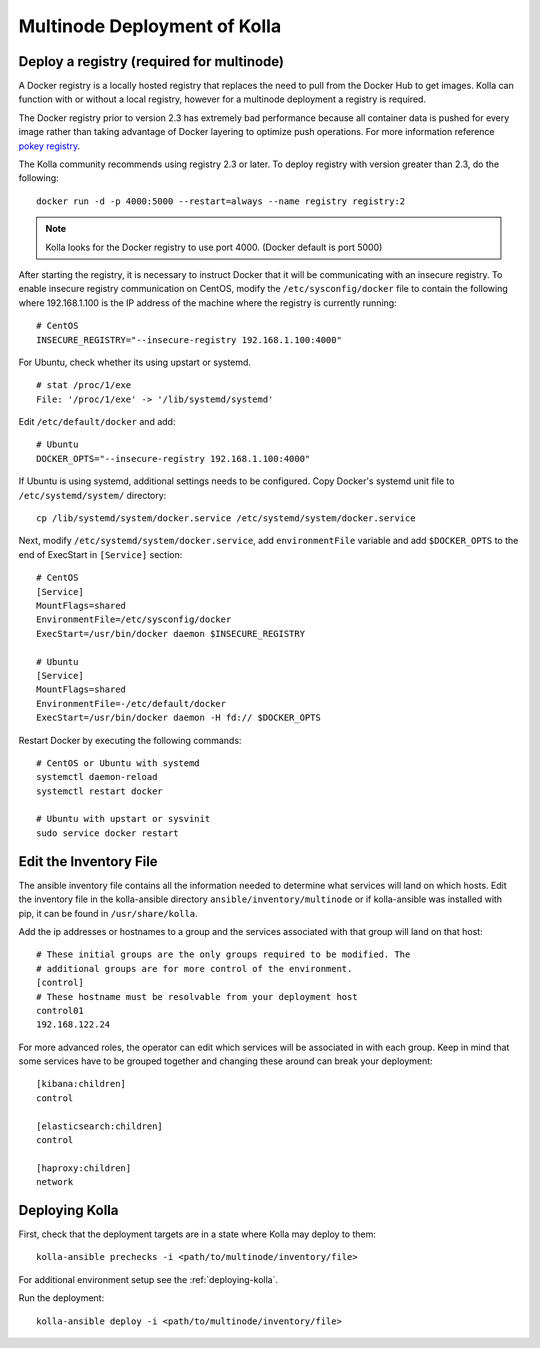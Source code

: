 .. _multinode:

=============================
Multinode Deployment of Kolla
=============================

Deploy a registry (required for multinode)
==========================================

A Docker registry is a locally hosted registry that replaces the need to pull
from the Docker Hub to get images. Kolla can function with or without a local
registry, however for a multinode deployment a registry is required.

The Docker registry prior to version 2.3 has extremely bad performance because
all container data is pushed for every image rather than taking advantage of
Docker layering to optimize push operations. For more information reference
`pokey registry <https://github.com/docker/docker/issues/14018>`__.


The Kolla community recommends using registry 2.3 or later. To deploy registry
with version greater than 2.3, do the following:

::

    docker run -d -p 4000:5000 --restart=always --name registry registry:2

.. note:: Kolla looks for the Docker registry to use port 4000. (Docker default is
          port 5000)

After starting the registry, it is necessary to instruct Docker that it will
be communicating with an insecure registry. To enable insecure registry
communication on CentOS, modify the ``/etc/sysconfig/docker`` file to contain
the following where 192.168.1.100 is the IP address of the machine where the
registry is currently running:

::

    # CentOS
    INSECURE_REGISTRY="--insecure-registry 192.168.1.100:4000"

For Ubuntu, check whether its using upstart or systemd.

::

    # stat /proc/1/exe
    File: '/proc/1/exe' -> '/lib/systemd/systemd'

Edit ``/etc/default/docker`` and add:

::

    # Ubuntu
    DOCKER_OPTS="--insecure-registry 192.168.1.100:4000"

If Ubuntu is using systemd, additional settings needs to be configured.
Copy Docker's systemd unit file to ``/etc/systemd/system/`` directory:

::

    cp /lib/systemd/system/docker.service /etc/systemd/system/docker.service

Next, modify ``/etc/systemd/system/docker.service``, add ``environmentFile``
variable and add ``$DOCKER_OPTS`` to the end of ExecStart in ``[Service]``
section:

::

    # CentOS
    [Service]
    MountFlags=shared
    EnvironmentFile=/etc/sysconfig/docker
    ExecStart=/usr/bin/docker daemon $INSECURE_REGISTRY

    # Ubuntu
    [Service]
    MountFlags=shared
    EnvironmentFile=-/etc/default/docker
    ExecStart=/usr/bin/docker daemon -H fd:// $DOCKER_OPTS

Restart Docker by executing the following commands:

::

    # CentOS or Ubuntu with systemd
    systemctl daemon-reload
    systemctl restart docker

    # Ubuntu with upstart or sysvinit
    sudo service docker restart

.. _edit-inventory:

Edit the Inventory File
=======================

The ansible inventory file contains all the information needed to determine
what services will land on which hosts. Edit the inventory file in the 
kolla-ansible directory ``ansible/inventory/multinode`` or if kolla-ansible
was installed with pip, it can be found in ``/usr/share/kolla``.

Add the ip addresses or hostnames to a group and the services associated with
that group will land on that host:

::

   # These initial groups are the only groups required to be modified. The
   # additional groups are for more control of the environment.
   [control]
   # These hostname must be resolvable from your deployment host
   control01
   192.168.122.24


For more advanced roles, the operator can edit which services will be
associated in with each group. Keep in mind that some services have to be
grouped together and changing these around can break your deployment:

::

   [kibana:children]
   control

   [elasticsearch:children]
   control

   [haproxy:children]
   network

Deploying Kolla
===============

First, check that the deployment targets are in a state where Kolla may deploy
to them:

::

    kolla-ansible prechecks -i <path/to/multinode/inventory/file>

For additional environment setup see the :ref:`deploying-kolla`.

Run the deployment:

::

    kolla-ansible deploy -i <path/to/multinode/inventory/file>
